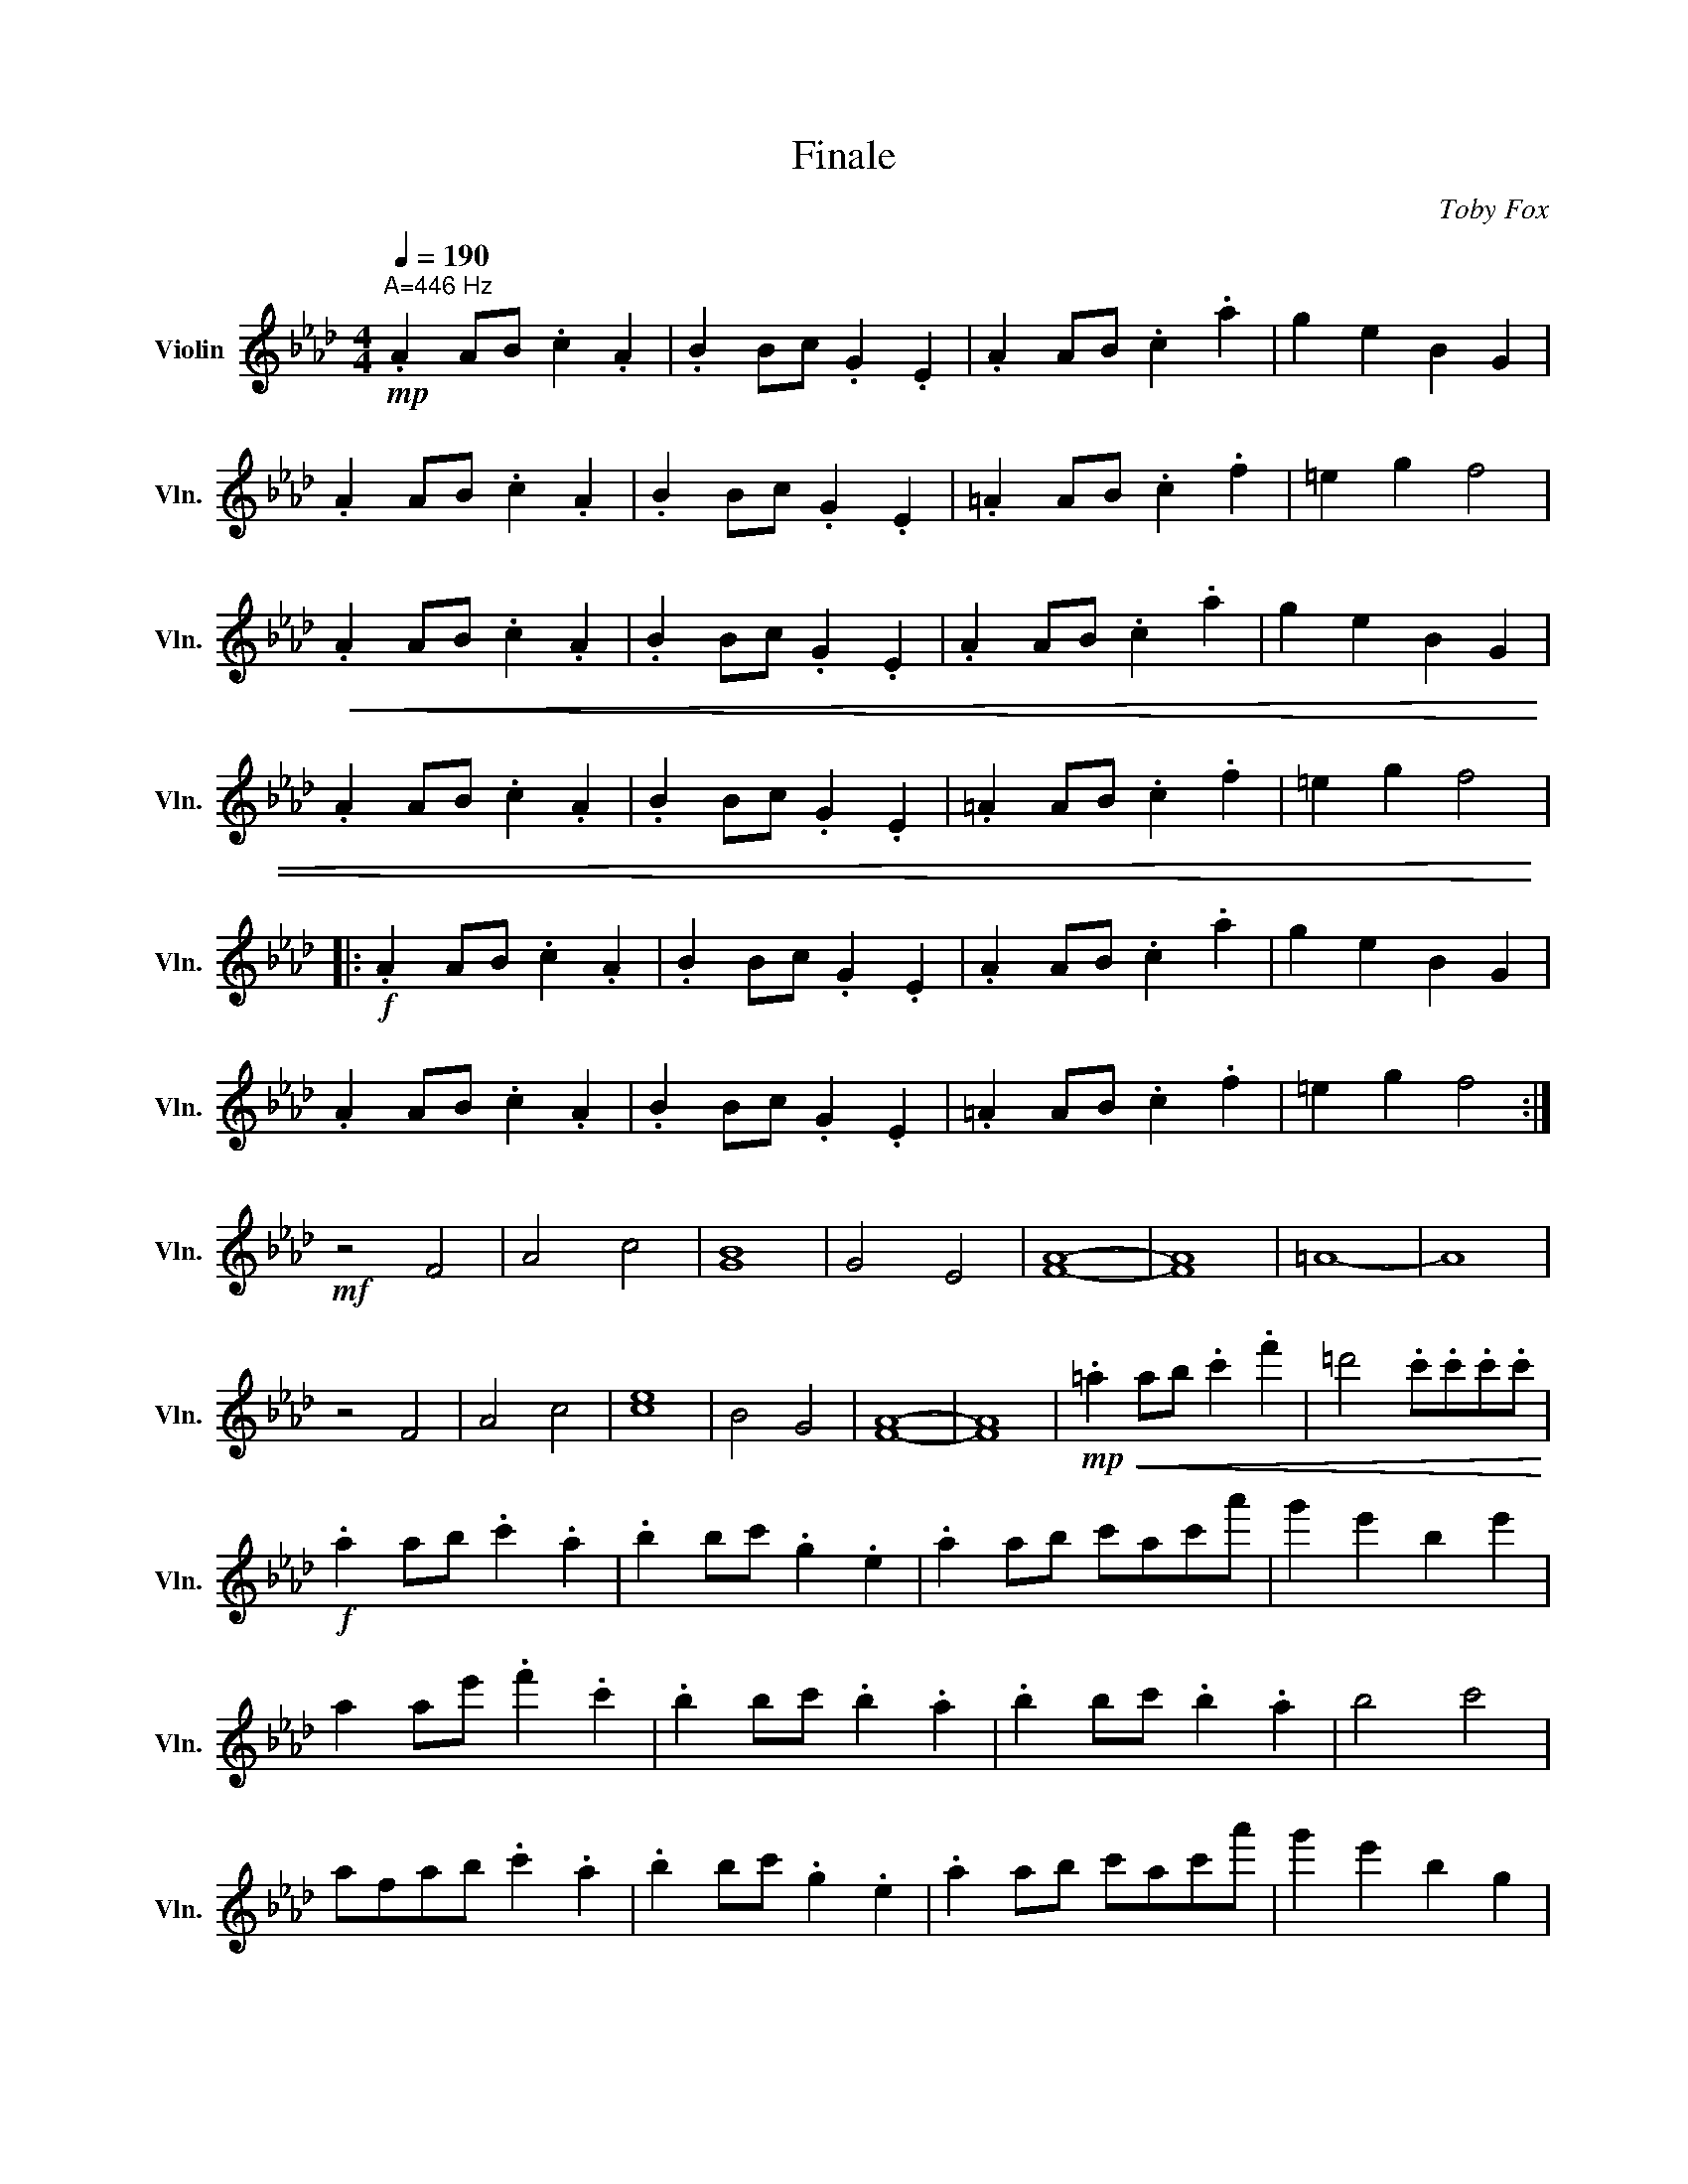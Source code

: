 X:1
T:Finale
C:Toby Fox
L:1/4
Q:1/4=190
M:4/4
I:linebreak $
K:Ab
V:1 treble nm="Violin" snm="Vln."
V:1
"^A=446 Hz"!mp! .A A/B/ .c .A | .B B/c/ .G .E | .A A/B/ .c .a | g e B G |$ .A A/B/ .c .A | %5
 .B B/c/ .G .E | .=A A/B/ .c .f | =e g f2 |$!<(! .A A/B/ .c .A | .B B/c/ .G .E | .A A/B/ .c .a | %11
 g e B G |$ .A A/B/ .c .A | .B B/c/ .G .E | .=A A/B/ .c .f | =e g f2!<)! |:$!f! .A A/B/ .c .A | %17
 .B B/c/ .G .E | .A A/B/ .c .a | g e B G |$ .A A/B/ .c .A | .B B/c/ .G .E | .=A A/B/ .c .f | %23
 =e g f2 :|$!mf! z2 F2 | A2 c2 | [GB]4 | G2 E2 | [FA]4- | [FA]4 | =A4- | A4 |$ z2 F2 | A2 c2 | %34
 [ce]4 | B2 G2 | [FA]4- | [FA]4 |!mp!!<(! .=a a/b/ .c' .f' | =d'2 .c'/.c'/.c'/.c'/!<)! |$ %40
!f! .a a/b/ .c' .a | .b b/c'/ .g .e | .a a/b/ c'/a/c'/a'/ | g' e' b e' |$ a a/e'/ .f' .c' | %45
 .b b/c'/ .b .a | .b b/c'/ .b .a | b2 c'2 |$ a/f/a/b/ .c' .a | .b b/c'/ .g .e | %50
 .a a/b/ c'/a/c'/a'/ | g' e' b g |$ a a/e'/ .f' .c' | .b b/c'/ .b .a | .b b/c'/ .b .a | b2 c'2 |:$ %56
 a/f/a/b/ .c' .a | b/g/b/c'/ .g .e | .a a/b/ c'/a/c'/a'/ | g' e' b e' |$ f' c'/e'/ .f' .c' | %61
 .b b/c'/ .b .a | f/a/b/c'/ e'/c'/b/a/ | b2 c'2 :|$!>(! .a a/b/ .c' .a | .b b/c'/ .g .e | %66
 .a a/b/ c'/a/c'/a'/ | g' e' b e' | a a/e'/ .f' .c' |$ .b b/c'/ .b .a | .b b/c'/ .b .a | %71
 b2 c'2!>)! | z4 |] %73
